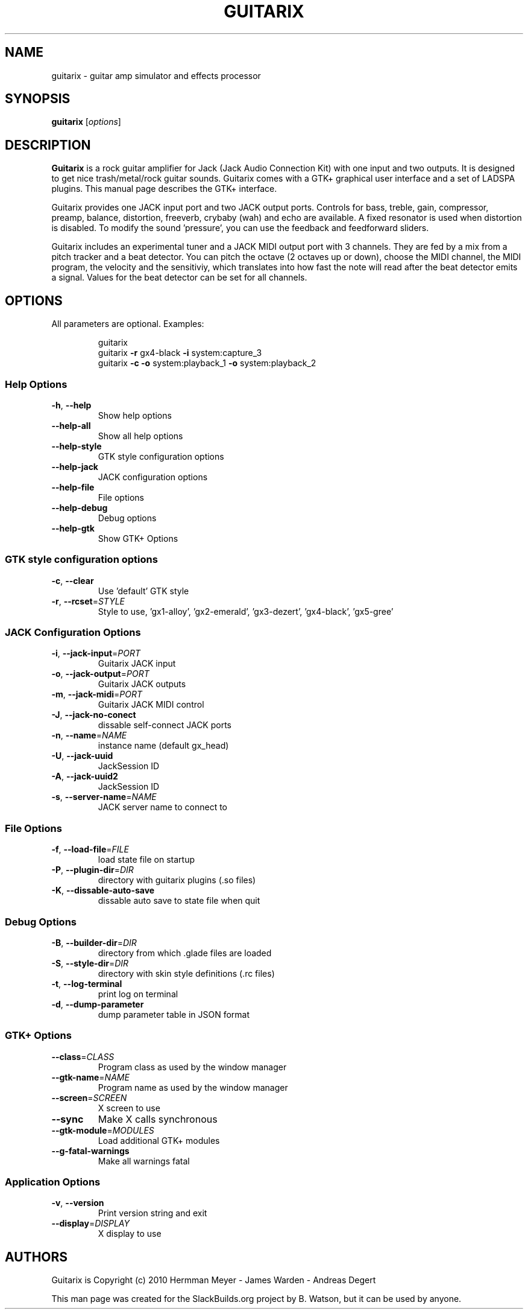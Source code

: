 .TH GUITARIX "1" "October 2012" "SlackBuilds.org" "User Commands"
.SH NAME
guitarix \- guitar amp simulator and effects processor
.SH SYNOPSIS
.B guitarix
.RI [ options ]
.SH DESCRIPTION
.B Guitarix
is a rock guitar amplifier for Jack (Jack Audio Connection Kit) with one input
and two outputs. It is designed to get nice trash/metal/rock guitar sounds.
Guitarix comes with a GTK+ graphical user interface and a set of LADSPA
plugins. This manual page describes the GTK+ interface.
.PP
Guitarix provides one JACK input port and two JACK output ports.
Controls for bass, treble, gain, compressor, preamp, balance, distortion,
freeverb, crybaby (wah) and echo are available. A fixed resonator is
used when distortion is disabled. To modify the sound 'pressure', you
can use the feedback and feedforward sliders.
.PP
Guitarix includes an experimental tuner and a JACK MIDI output port
with 3 channels. They are fed by a mix from a pitch tracker and a
beat detector. You can pitch the octave (2 octaves up or down), choose the
MIDI channel, the MIDI program, the velocity and the sensitiviy, which
translates into how fast the note will read after the beat detector
emits a signal. Values for the beat detector can be set for all
channels.
.SH OPTIONS
All parameters are optional. Examples:
.IP
guitarix
.br
guitarix \fB\-r\fR gx4\-black \fB\-i\fR system:capture_3
.br
guitarix \fB\-c\fR \fB\-o\fR system:playback_1 \fB\-o\fR system:playback_2
.SS "Help Options"
.TP
\fB\-h\fR, \fB\-\-help\fR
Show help options
.TP
\fB\-\-help\-all\fR
Show all help options
.TP
\fB\-\-help\-style\fR
GTK style configuration options
.TP
\fB\-\-help\-jack\fR
JACK configuration options
.TP
\fB\-\-help\-file\fR
File options
.TP
\fB\-\-help\-debug\fR
Debug options
.TP
\fB\-\-help\-gtk\fR
Show GTK+ Options
.SS
GTK style configuration options
.TP
\fB\-c\fR, \fB\-\-clear\fR
Use 'default' GTK style
.TP
\fB\-r\fR, \fB\-\-rcset\fR=\fISTYLE\fR
Style to use, 'gx1\-alloy', 'gx2\-emerald', 'gx3\-dezert', 'gx4\-black', 'gx5\-gree'
.SS "JACK Configuration Options"
.TP
\fB\-i\fR, \fB\-\-jack\-input\fR=\fIPORT\fR
Guitarix JACK input
.TP
\fB\-o\fR, \fB\-\-jack\-output\fR=\fIPORT\fR
Guitarix JACK outputs
.TP
\fB\-m\fR, \fB\-\-jack\-midi\fR=\fIPORT\fR
Guitarix JACK MIDI control
.TP
\fB\-J\fR, \fB\-\-jack\-no\-conect\fR
dissable self\-connect JACK ports
.TP
\fB\-n\fR, \fB\-\-name\fR=\fINAME\fR
instance name (default gx_head)
.TP
\fB\-U\fR, \fB\-\-jack\-uuid\fR
JackSession ID
.TP
\fB\-A\fR, \fB\-\-jack\-uuid2\fR
JackSession ID
.TP
\fB\-s\fR, \fB\-\-server\-name\fR=\fINAME\fR
JACK server name to connect to
.SS "File Options"
.TP
\fB\-f\fR, \fB\-\-load\-file\fR=\fIFILE\fR
load state file on startup
.TP
\fB\-P\fR, \fB\-\-plugin\-dir\fR=\fIDIR\fR
directory with guitarix plugins (.so files)
.TP
\fB\-K\fR, \fB\-\-dissable\-auto\-save\fR
dissable auto save to state file when quit
.SS "Debug Options"
.TP
\fB\-B\fR, \fB\-\-builder\-dir\fR=\fIDIR\fR
directory from which .glade files are loaded
.TP
\fB\-S\fR, \fB\-\-style\-dir\fR=\fIDIR\fR
directory with skin style definitions (.rc files)
.TP
\fB\-t\fR, \fB\-\-log\-terminal\fR
print log on terminal
.TP
\fB\-d\fR, \fB\-\-dump\-parameter\fR
dump parameter table in JSON format
.SS "GTK+ Options"
.TP
\fB\-\-class\fR=\fICLASS\fR
Program class as used by the window manager
.TP
\fB\-\-gtk\-name\fR=\fINAME\fR
Program name as used by the window manager
.TP
\fB\-\-screen\fR=\fISCREEN\fR
X screen to use
.TP
\fB\-\-sync\fR
Make X calls synchronous
.TP
\fB\-\-gtk\-module\fR=\fIMODULES\fR
Load additional GTK+ modules
.TP
\fB\-\-g\-fatal\-warnings\fR
Make all warnings fatal
.SS "Application Options"
.TP
\fB\-v\fR, \fB\-\-version\fR
Print version string and exit
.TP
\fB\-\-display\fR=\fIDISPLAY\fR
X display to use
.SH AUTHORS
Guitarix is Copyright (c) 2010 Hermman Meyer \- James Warden \- Andreas Degert
.PP
This man page was created for the SlackBuilds.org project by B. Watson, but it can
be used by anyone.
